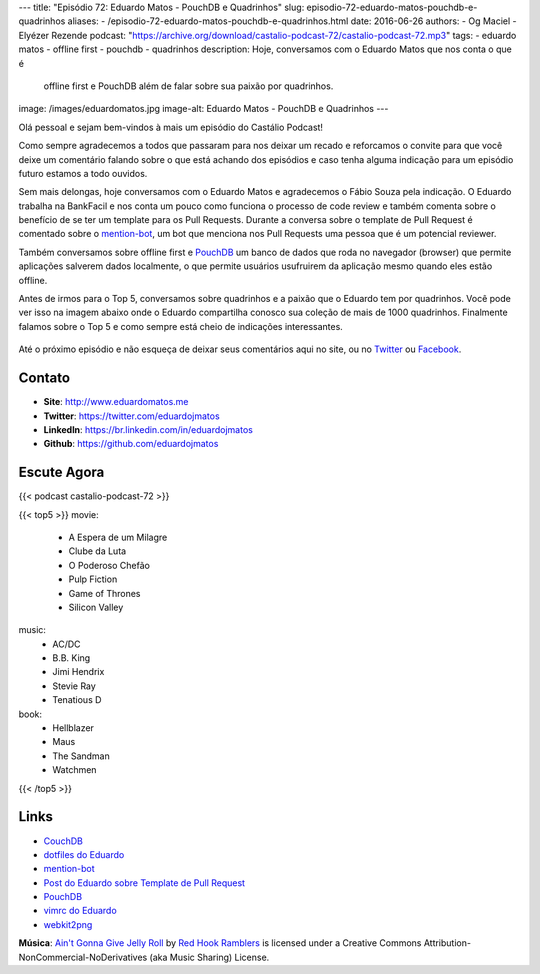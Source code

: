 ---
title: "Episódio 72: Eduardo Matos - PouchDB e Quadrinhos"
slug: episodio-72-eduardo-matos-pouchdb-e-quadrinhos
aliases:
- /episodio-72-eduardo-matos-pouchdb-e-quadrinhos.html
date: 2016-06-26
authors:
- Og Maciel
- Elyézer Rezende
podcast: "https://archive.org/download/castalio-podcast-72/castalio-podcast-72.mp3"
tags:
- eduardo matos
- offline first
- pouchdb
- quadrinhos
description: Hoje, conversamos com o Eduardo Matos que nos conta o que é
              offline first e PouchDB além de falar sobre sua paixão por
              quadrinhos.
image: /images/eduardomatos.jpg
image-alt: Eduardo Matos - PouchDB e Quadrinhos
---

Olá pessoal e sejam bem-vindos à mais um episódio do Castálio Podcast!

Como sempre agradecemos a todos que passaram para nos deixar um recado e
reforcamos o convite para que você deixe um comentário falando sobre o que está
achando dos episódios e caso tenha alguma indicação para um episódio futuro
estamos a todo ouvidos.

Sem mais delongas, hoje conversamos com o Eduardo Matos e agradecemos o Fábio
Souza pela indicação. O Eduardo trabalha na BankFacil e nos conta um pouco como
funciona o processo de code review e também comenta sobre o benefício de se ter
um template para os Pull Requests. Durante a conversa sobre o template de Pull
Request é comentado sobre o `mention-bot`_, um bot que menciona nos Pull
Requests uma pessoa que é um potencial reviewer.

.. more

Também conversamos sobre offline first e `PouchDB`_ um banco de dados que roda
no navegador (browser) que permite aplicações salverem dados localmente, o que
permite usuários usufruirem da aplicação mesmo quando eles estão offline.

Antes de irmos para o Top 5, conversamos sobre quadrinhos e a paixão que o
Eduardo tem por quadrinhos. Você pode ver isso na imagem abaixo onde o Eduardo
compartilha conosco sua coleção de mais de 1000 quadrinhos. Finalmente falamos
sobre o Top 5 e como sempre está cheio de indicações interessantes.

.. figure:: /images/eduardomatos-quadrinhos.jpg
   :alt: Coleção de Quadrinhos do Eduardo Matos
   :figclass: center-block

Até o próximo episódio e não esqueça de deixar seus comentários aqui no site,
ou no `Twitter <https://twitter.com/castaliopod>`_ ou `Facebook
<https://www.facebook.com/castaliopod>`_.

Contato
-------
* **Site**: http://www.eduardomatos.me
* **Twitter**: https://twitter.com/eduardojmatos
* **LinkedIn**: https://br.linkedin.com/in/eduardojmatos
* **Github**: https://github.com/eduardojmatos

Escute Agora
------------

{{< podcast castalio-podcast-72 >}}

{{< top5 >}}
movie:
    * A Espera de um Milagre
    * Clube da Luta
    * O Poderoso Chefão
    * Pulp Fiction
    * Game of Thrones
    * Silicon Valley
music:
    * AC/DC
    * B.B. King
    * Jimi Hendrix
    * Stevie Ray
    * Tenatious D
book:
    * Hellblazer
    * Maus
    * The Sandman
    * Watchmen
{{< /top5 >}}


Links
-----
* `CouchDB`_
* `dotfiles do Eduardo`_
* `mention-bot`_
* `Post do Eduardo sobre Template de Pull Request`_
* `PouchDB`_
* `vimrc do Eduardo`_
* `webkit2png`_

.. class:: alert alert-info

        **Música**: `Ain't Gonna Give Jelly Roll`_ by `Red Hook Ramblers`_ is licensed under a Creative Commons Attribution-NonCommercial-NoDerivatives (aka Music Sharing) License.

.. Mentioned
.. _CouchDB: http://couchdb.apache.org/
.. _dotfiles do Eduardo: https://github.com/eduardojmatos/dotfiles
.. _mention-bot: https://github.com/facebook/mention-bot
.. _Post do Eduardo sobre Template de Pull Request: http://eduardomatos.me/template-de-pull-request/
.. _PouchDB: https://pouchdb.com/
.. _vimrc do Eduardo: https://github.com/eduardojmatos/vimrc
.. _webkit2png: http://www.paulhammond.org/webkit2png/

.. Footer
.. _Ain't Gonna Give Jelly Roll: http://freemusicarchive.org/music/Red_Hook_Ramblers/Live__WFMU_on_Antique_Phonograph_Music_Program_with_MAC_Feb_8_2011/Red_Hook_Ramblers_-_12_-_Aint_Gonna_Give_Jelly_Roll
.. _Red Hook Ramblers: http://www.redhookramblers.com/
